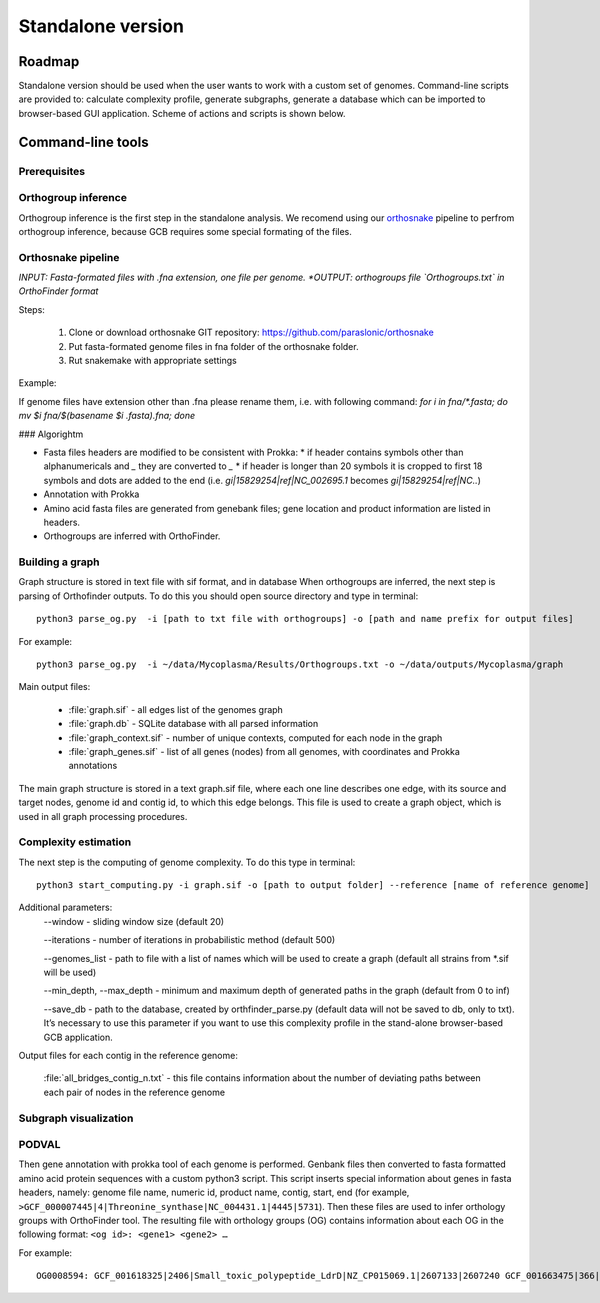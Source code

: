 ==============================================
Standalone version 
==============================================

Roadmap
########

Standalone version should be used when the user wants to work with a custom set of genomes. 
Command-line scripts are provided to: calculate complexity profile, generate subgraphs, generate a database which can be imported to browser-based GUI application. Scheme of actions and scripts is shown below.

.. image:: img/alone/scheme.png
	:align: center

Command-line tools
###################

Prerequisites
-------------

Orthogroup inference
---------------------

Orthogroup inference is the first step in the standalone analysis.
We recomend using our `orthosnake <https://github.com/paraslonic/orthosnake>`_ pipeline to perfrom orthogroup inference, because GCB requires some special formating of the files.


Orthosnake pipeline
--------------------
*INPUT: Fasta-formated files with .fna extension, one file per genome.
*OUTPUT: orthogroups file `Orthogroups.txt` in OrthoFinder format*

Steps: 

	1. Clone or download orthosnake GIT repository: https://github.com/paraslonic/orthosnake
	2. Put fasta-formated genome files in fna folder of the orthosnake folder. 
	3. Rut snakemake with appropriate settings

Example:

.. code-block:: bash
   git clone git@github.com:paraslonic/orthosnake.git
   cd orthosnake
   cp test_fna/* fna # copy test fasta files with three plasmids
   snakemake -j 5 -k --latency-wait 120 --use-conda

If genome files have extension other than .fna please rename them, i.e. with following command:
`for i in fna/*.fasta; do mv $i fna/$(basename $i .fasta).fna; done`

### Algorightm

* Fasta files headers are modified to be consistent with Prokka:  
  * if header contains symbols other than alphanumericals and `_` they are converted to `_`
  * if header is longer than 20 symbols it is cropped to first 18 symbols and dots are added to the end (i.e. `gi|15829254|ref|NC_002695.1` becomes `gi|15829254|ref|NC..`)
* Annotation with Prokka 
* Amino acid fasta files are generated from genebank files; gene location and product information are listed in headers.
* Orthogroups are inferred with OrthoFinder.


Building a graph
-----------------

Graph structure is stored in text file with sif format, and in database
When orthogroups are inferred, the next step is parsing of Orthofinder outputs. To do this you should open source directory and type in terminal::

	python3 parse_og.py  -i [path to txt file with orthogroups] -o [path and name prefix for output files]

For example::

	python3 parse_og.py  -i ~/data/Mycoplasma/Results/Orthogroups.txt -o ~/data/outputs/Mycoplasma/graph

Main output files:

	- :file:`graph.sif` - all edges list of the genomes graph
	- :file:`graph.db` - SQLite database with all parsed information
	- :file:`graph_context.sif` - number of unique contexts, computed for each node in the graph
	- :file:`graph_genes.sif` - list of all genes (nodes) from all genomes, with coordinates and Prokka annotations

The main graph structure is stored in a text graph.sif file, where each one line describes one edge, with its source and target nodes, genome id and contig id, to which this edge belongs. This file is used to create a graph object, which is used in all graph processing procedures.

Complexity estimation
-------------------------

The next step is the computing of genome complexity. To do this type in terminal:: 

	python3 start_computing.py -i graph.sif -o [path to output folder] --reference [name of reference genome]

Additional parameters:
	--window - sliding window size (default 20)
	
	--iterations - number of iterations in probabilistic method (default 500)

	--genomes_list - path to file with a list of names which will be used to create a graph (default all strains from *.sif will be used)

	--min_depth, --max_depth - minimum and maximum depth of generated paths in the graph (default from 0 to inf)

	--save_db - path to the database, created by orthfinder_parse.py (default data will not be saved to db, only to txt). It’s necessary to use this parameter if you want to use this complexity profile in the stand-alone browser-based GCB application.


Output files for each contig in the reference genome:

	:file:`all_bridges_contig_n.txt` - this file contains information about the number of deviating paths between each pair of nodes in the reference genome

Subgraph visualization
-----------------------

PODVAL
-------------------

Then gene annotation with prokka  tool of each genome is performed. Genbank files then converted to fasta formatted amino acid protein sequences with a custom python3 script. This script inserts special information about genes in fasta headers, namely: genome file name, numeric id, product name, contig, start, end (for example, ``>GCF_000007445|4|Threonine_synthase|NC_004431.1|4445|5731``). Then these files are used to infer orthology groups with OrthoFinder tool. The resulting file with orthology groups (OG) contains information about each OG in the following format: ``<og id>: <gene1> <gene2> …``

For example::

	OG0008594: GCF_001618325|2406|Small_toxic_polypeptide_LdrD|NZ_CP015069.1|2607133|2607240 GCF_001663475|366|Small_toxic_polypeptide_LdrD|NZ_CP015159.1|380042|380149







